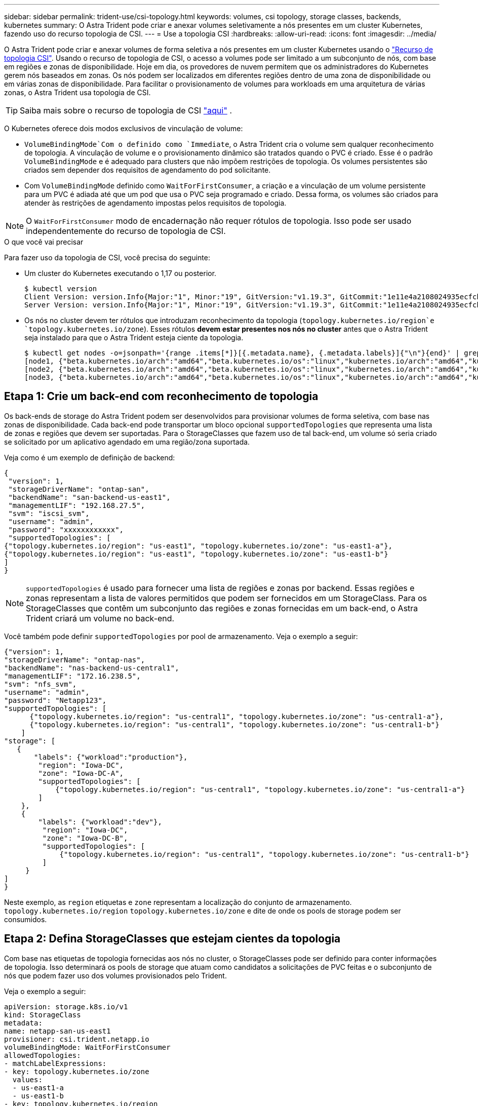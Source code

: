---
sidebar: sidebar 
permalink: trident-use/csi-topology.html 
keywords: volumes, csi topology, storage classes, backends, kubernetes 
summary: O Astra Trident pode criar e anexar volumes seletivamente a nós presentes em um cluster Kubernetes, fazendo uso do recurso topologia de CSI. 
---
= Use a topologia CSI
:hardbreaks:
:allow-uri-read: 
:icons: font
:imagesdir: ../media/


O Astra Trident pode criar e anexar volumes de forma seletiva a nós presentes em um cluster Kubernetes usando o https://kubernetes-csi.github.io/docs/topology.html["Recurso de topologia CSI"^]. Usando o recurso de topologia de CSI, o acesso a volumes pode ser limitado a um subconjunto de nós, com base em regiões e zonas de disponibilidade. Hoje em dia, os provedores de nuvem permitem que os administradores do Kubernetes gerem nós baseados em zonas. Os nós podem ser localizados em diferentes regiões dentro de uma zona de disponibilidade ou em várias zonas de disponibilidade. Para facilitar o provisionamento de volumes para workloads em uma arquitetura de várias zonas, o Astra Trident usa topologia de CSI.


TIP: Saiba mais sobre o recurso de topologia de CSI https://kubernetes.io/blog/2018/10/11/topology-aware-volume-provisioning-in-kubernetes/["aqui"^] .

O Kubernetes oferece dois modos exclusivos de vinculação de volume:

*  `VolumeBindingMode`Com o definido como `Immediate`, o Astra Trident cria o volume sem qualquer reconhecimento de topologia. A vinculação de volume e o provisionamento dinâmico são tratados quando o PVC é criado. Esse é o padrão `VolumeBindingMode` e é adequado para clusters que não impõem restrições de topologia. Os volumes persistentes são criados sem depender dos requisitos de agendamento do pod solicitante.
* Com `VolumeBindingMode` definido como `WaitForFirstConsumer`, a criação e a vinculação de um volume persistente para um PVC é adiada até que um pod que usa o PVC seja programado e criado. Dessa forma, os volumes são criados para atender às restrições de agendamento impostas pelos requisitos de topologia.



NOTE: O `WaitForFirstConsumer` modo de encadernação não requer rótulos de topologia. Isso pode ser usado independentemente do recurso de topologia de CSI.

.O que você vai precisar
Para fazer uso da topologia de CSI, você precisa do seguinte:

* Um cluster do Kubernetes executando o 1,17 ou posterior.
+
[listing]
----
$ kubectl version
Client Version: version.Info{Major:"1", Minor:"19", GitVersion:"v1.19.3", GitCommit:"1e11e4a2108024935ecfcb2912226cedeafd99df", GitTreeState:"clean", BuildDate:"2020-10-14T12:50:19Z", GoVersion:"go1.15.2", Compiler:"gc", Platform:"linux/amd64"}
Server Version: version.Info{Major:"1", Minor:"19", GitVersion:"v1.19.3", GitCommit:"1e11e4a2108024935ecfcb2912226cedeafd99df", GitTreeState:"clean", BuildDate:"2020-10-14T12:41:49Z", GoVersion:"go1.15.2", Compiler:"gc", Platform:"linux/amd64"}
----
* Os nós no cluster devem ter rótulos que introduzam reconhecimento da topologia (`topology.kubernetes.io/region`e `topology.kubernetes.io/zone`). Esses rótulos *devem estar presentes nos nós no cluster* antes que o Astra Trident seja instalado para que o Astra Trident esteja ciente da topologia.
+
[listing]
----
$ kubectl get nodes -o=jsonpath='{range .items[*]}[{.metadata.name}, {.metadata.labels}]{"\n"}{end}' | grep --color "topology.kubernetes.io"
[node1, {"beta.kubernetes.io/arch":"amd64","beta.kubernetes.io/os":"linux","kubernetes.io/arch":"amd64","kubernetes.io/hostname":"node1","kubernetes.io/os":"linux","node-role.kubernetes.io/master":"","topology.kubernetes.io/region":"us-east1","topology.kubernetes.io/zone":"us-east1-a"}]
[node2, {"beta.kubernetes.io/arch":"amd64","beta.kubernetes.io/os":"linux","kubernetes.io/arch":"amd64","kubernetes.io/hostname":"node2","kubernetes.io/os":"linux","node-role.kubernetes.io/worker":"","topology.kubernetes.io/region":"us-east1","topology.kubernetes.io/zone":"us-east1-b"}]
[node3, {"beta.kubernetes.io/arch":"amd64","beta.kubernetes.io/os":"linux","kubernetes.io/arch":"amd64","kubernetes.io/hostname":"node3","kubernetes.io/os":"linux","node-role.kubernetes.io/worker":"","topology.kubernetes.io/region":"us-east1","topology.kubernetes.io/zone":"us-east1-c"}]
----




== Etapa 1: Crie um back-end com reconhecimento de topologia

Os back-ends de storage do Astra Trident podem ser desenvolvidos para provisionar volumes de forma seletiva, com base nas zonas de disponibilidade. Cada back-end pode transportar um bloco opcional `supportedTopologies` que representa uma lista de zonas e regiões que devem ser suportadas. Para o StorageClasses que fazem uso de tal back-end, um volume só seria criado se solicitado por um aplicativo agendado em uma região/zona suportada.

Veja como é um exemplo de definição de backend:

[listing]
----
{
 "version": 1,
 "storageDriverName": "ontap-san",
 "backendName": "san-backend-us-east1",
 "managementLIF": "192.168.27.5",
 "svm": "iscsi_svm",
 "username": "admin",
 "password": "xxxxxxxxxxxx",
 "supportedTopologies": [
{"topology.kubernetes.io/region": "us-east1", "topology.kubernetes.io/zone": "us-east1-a"},
{"topology.kubernetes.io/region": "us-east1", "topology.kubernetes.io/zone": "us-east1-b"}
]
}
----

NOTE: `supportedTopologies` é usado para fornecer uma lista de regiões e zonas por backend. Essas regiões e zonas representam a lista de valores permitidos que podem ser fornecidos em um StorageClass. Para os StorageClasses que contêm um subconjunto das regiões e zonas fornecidas em um back-end, o Astra Trident criará um volume no back-end.

Você também pode definir `supportedTopologies` por pool de armazenamento. Veja o exemplo a seguir:

[listing]
----
{"version": 1,
"storageDriverName": "ontap-nas",
"backendName": "nas-backend-us-central1",
"managementLIF": "172.16.238.5",
"svm": "nfs_svm",
"username": "admin",
"password": "Netapp123",
"supportedTopologies": [
      {"topology.kubernetes.io/region": "us-central1", "topology.kubernetes.io/zone": "us-central1-a"},
      {"topology.kubernetes.io/region": "us-central1", "topology.kubernetes.io/zone": "us-central1-b"}
    ]
"storage": [
   {
       "labels": {"workload":"production"},
        "region": "Iowa-DC",
        "zone": "Iowa-DC-A",
        "supportedTopologies": [
            {"topology.kubernetes.io/region": "us-central1", "topology.kubernetes.io/zone": "us-central1-a"}
        ]
    },
    {
        "labels": {"workload":"dev"},
         "region": "Iowa-DC",
         "zone": "Iowa-DC-B",
         "supportedTopologies": [
             {"topology.kubernetes.io/region": "us-central1", "topology.kubernetes.io/zone": "us-central1-b"}
         ]
     }
]
}
----
Neste exemplo, as `region` etiquetas e `zone` representam a localização do conjunto de armazenamento. `topology.kubernetes.io/region` `topology.kubernetes.io/zone` e dite de onde os pools de storage podem ser consumidos.



== Etapa 2: Defina StorageClasses que estejam cientes da topologia

Com base nas etiquetas de topologia fornecidas aos nós no cluster, o StorageClasses pode ser definido para conter informações de topologia. Isso determinará os pools de storage que atuam como candidatos a solicitações de PVC feitas e o subconjunto de nós que podem fazer uso dos volumes provisionados pelo Trident.

Veja o exemplo a seguir:

[listing]
----
apiVersion: storage.k8s.io/v1
kind: StorageClass
metadata:
name: netapp-san-us-east1
provisioner: csi.trident.netapp.io
volumeBindingMode: WaitForFirstConsumer
allowedTopologies:
- matchLabelExpressions:
- key: topology.kubernetes.io/zone
  values:
  - us-east1-a
  - us-east1-b
- key: topology.kubernetes.io/region
  values:
  - us-east1
parameters:
  fsType: "ext4"
----
Na definição StorageClass fornecida acima, `volumeBindingMode` está definida como `WaitForFirstConsumer`. Os PVCs solicitados com este StorageClass não serão utilizados até que sejam referenciados em um pod. E, `allowedTopologies` fornece as zonas e a região a serem usadas. O `netapp-san-us-east1` StorageClass criará PVCs no `san-backend-us-east1` back-end definido acima.



== Passo 3: Criar e usar um PVC

Com o StorageClass criado e mapeado para um back-end, agora você pode criar PVCs.

Veja o exemplo `spec` abaixo:

[listing]
----
---
kind: PersistentVolumeClaim
apiVersion: v1
metadata:
name: pvc-san
spec:
accessModes:
  - ReadWriteOnce
resources:
  requests:
    storage: 300Mi
storageClassName: netapp-san-us-east1
----
Criar um PVC usando este manifesto resultaria no seguinte:

[listing]
----
$ kubectl create -f pvc.yaml
persistentvolumeclaim/pvc-san created
$ kubectl get pvc
NAME      STATUS    VOLUME   CAPACITY   ACCESS MODES   STORAGECLASS          AGE
pvc-san   Pending                                      netapp-san-us-east1   2s
$ kubectl describe pvc
Name:          pvc-san
Namespace:     default
StorageClass:  netapp-san-us-east1
Status:        Pending
Volume:
Labels:        <none>
Annotations:   <none>
Finalizers:    [kubernetes.io/pvc-protection]
Capacity:
Access Modes:
VolumeMode:    Filesystem
Mounted By:    <none>
Events:
  Type    Reason                Age   From                         Message
  ----    ------                ----  ----                         -------
  Normal  WaitForFirstConsumer  6s    persistentvolume-controller  waiting for first consumer to be created before binding
----
Para o Trident criar um volume e vinculá-lo ao PVC, use o PVC em um pod. Veja o exemplo a seguir:

[listing]
----
apiVersion: v1
kind: Pod
metadata:
  name: app-pod-1
spec:
  affinity:
    nodeAffinity:
      requiredDuringSchedulingIgnoredDuringExecution:
        nodeSelectorTerms:
        - matchExpressions:
          - key: topology.kubernetes.io/region
            operator: In
            values:
            - us-east1
      preferredDuringSchedulingIgnoredDuringExecution:
      - weight: 1
        preference:
          matchExpressions:
          - key: topology.kubernetes.io/zone
            operator: In
            values:
            - us-east1-a
            - us-east1-b
  securityContext:
    runAsUser: 1000
    runAsGroup: 3000
    fsGroup: 2000
  volumes:
  - name: vol1
    persistentVolumeClaim:
      claimName: pvc-san
  containers:
  - name: sec-ctx-demo
    image: busybox
    command: [ "sh", "-c", "sleep 1h" ]
    volumeMounts:
    - name: vol1
      mountPath: /data/demo
    securityContext:
      allowPrivilegeEscalation: false
----
Este podSpec instrui o Kubernetes a agendar o pod em nós presentes na `us-east1` região e escolher entre qualquer nó presente nas `us-east1-a` zonas ou `us-east1-b`.

Veja a seguinte saída:

[listing]
----
$ kubectl get pods -o wide
NAME        READY   STATUS    RESTARTS   AGE   IP               NODE              NOMINATED NODE   READINESS GATES
app-pod-1   1/1     Running   0          19s   192.168.25.131   node2             <none>           <none>
$ kubectl get pvc -o wide
NAME      STATUS   VOLUME                                     CAPACITY   ACCESS MODES   STORAGECLASS          AGE   VOLUMEMODE
pvc-san   Bound    pvc-ecb1e1a0-840c-463b-8b65-b3d033e2e62b   300Mi      RWO            netapp-san-us-east1   48s   Filesystem
----


== Atualize os backends para incluir `supportedTopologies`

Os backends pré-existentes podem ser atualizados para incluir uma lista `supportedTopologies` de uso `tridentctl backend update`do . Isso não afetará os volumes que já foram provisionados e só será usado para PVCs subsequentes.



== Encontre mais informações

* https://kubernetes.io/docs/concepts/configuration/manage-resources-containers/["Gerenciar recursos para contêineres"^]
* https://kubernetes.io/docs/concepts/scheduling-eviction/assign-pod-node/#nodeselector["NodeSeletor"^]
* https://kubernetes.io/docs/concepts/scheduling-eviction/assign-pod-node/#affinity-and-anti-affinity["Afinidade e anti-afinidade"^]
* https://kubernetes.io/docs/concepts/scheduling-eviction/taint-and-toleration/["Taints e Tolerations"^]

